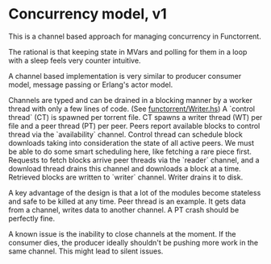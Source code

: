 * Concurrency model, v1

This is a channel based approach for managing concurrency in Functorrent.

The rational is that keeping state in MVars and polling for them in a loop with
a sleep feels very counter intuitive.

A channel based implementation is very similar to producer consumer model,
message passing or Erlang's actor model.

Channels are typed and can be drained in a blocking manner by a worker thread
with only a few lines of code. (See [[https://github.com/bangalore-haskell-user-group/functorrent/blob/concurrency/src/FuncTorrent/Writer.hs][functorrent/Writer.hs]]) A `control thread`
(CT) is spawned per torrent file. CT spawns a writer thread (WT) per file and a
peer thread (PT) per peer. Peers report available blocks to control thread via
the `availability` channel. Control thread can schedule block downloads taking
into consideration the state of all active peers. We must be able to do some
smart scheduling here, like fetching a rare piece first. Requests to fetch
blocks arrive peer threads via the `reader` channel, and a download thread
drains this channel and downloads a block at a time. Retrieved blocks are
written to `writer` channel. Writer drains it to disk.

A key advantage of the design is that a lot of the modules become stateless and
safe to be killed at any time. Peer thread is an example. It gets data from a
channel, writes data to another channel. A PT crash should be perfectly fine.

A known issue is the inability to close channels at the moment. If the consumer
dies, the producer ideally shouldn't be pushing more work in the same channel.
This might lead to silent issues.
